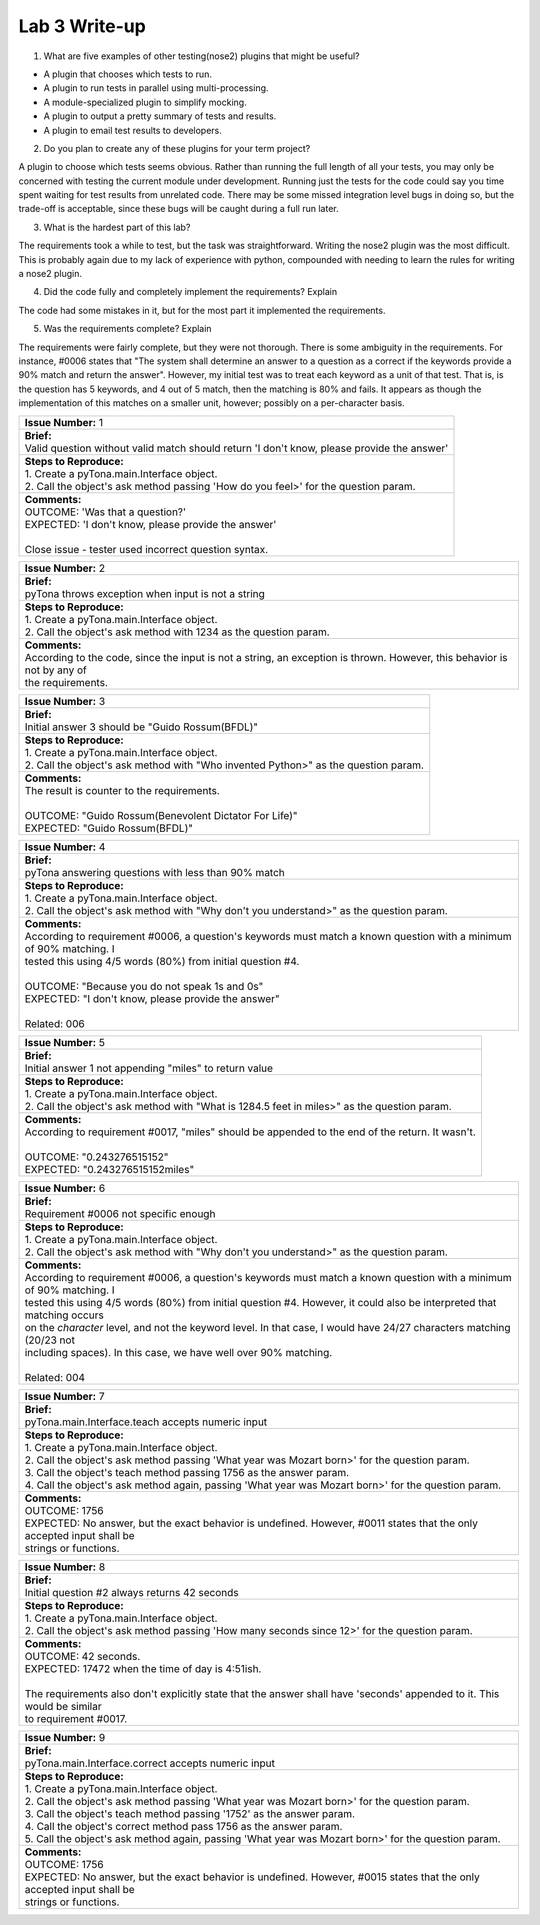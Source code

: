 Lab 3 Write-up
==============

1. What are five examples of other testing(nose2) plugins that might be useful?

* A plugin that chooses which tests to run.
* A plugin to run tests in parallel using multi-processing.
* A module-specialized plugin to simplify mocking.
* A plugin to output a pretty summary of tests and results.
* A plugin to email test results to developers.

2. Do you plan to create any of these plugins for your term project?

A plugin to choose which tests seems obvious.  Rather than running the full length of all your tests, you may only be
concerned with testing the current module under development.  Running just the tests for the code could say you time
spent waiting for test results from unrelated code.  There may be some missed integration level bugs in doing so, but
the trade-off is acceptable, since these bugs will be caught during a full run later.

3. What is the hardest part of this lab?

The requirements took a while to test, but the task was straightforward.  Writing the nose2 plugin was the most
difficult.  This is probably again due to my lack of experience with python, compounded with needing to learn the rules
for writing a nose2 plugin.

4. Did the code fully and completely implement the requirements? Explain

The code had some mistakes in it, but for the most part it implemented the requirements.

5. Was the requirements complete? Explain

The requirements were fairly complete, but they were not thorough.  There is some ambiguity in the requirements.  For
instance, #0006 states that "The system shall determine an answer to a question as a correct if the keywords provide a
90% match and return the answer".  However, my initial test was to treat each keyword as a unit of that test.  That is,
is the question has 5 keywords, and 4 out of 5 match, then the matching is 80% and fails.  It appears as though the
implementation of this matches on a smaller unit, however; possibly on a per-character basis.

+-------------------------------------------------------------------------------------------------------------------------------------------+
| | **Issue Number:** 1                                                                                                                     |
+-------------------------------------------------------------------------------------------------------------------------------------------+
| | **Brief:**                                                                                                                              |
| | Valid question without valid match should return 'I don't know, please provide the answer'                                              |
+-------------------------------------------------------------------------------------------------------------------------------------------+
| | **Steps to Reproduce:**                                                                                                                 |
| | 1. Create a pyTona.main.Interface object.                                                                                               |
| | 2. Call the object's ask method passing 'How do you feel>' for the question param.                                                      |
+-------------------------------------------------------------------------------------------------------------------------------------------+
| | **Comments:**                                                                                                                           |
| | OUTCOME: 'Was that a question?'                                                                                                         |
| | EXPECTED: 'I don't know, please provide the answer'                                                                                     |
| |                                                                                                                                         |
| | Close issue - tester used incorrect question syntax.                                                                                    |
+-------------------------------------------------------------------------------------------------------------------------------------------+


+-------------------------------------------------------------------------------------------------------------------------------------------+
| | **Issue Number:** 2                                                                                                                     |
+-------------------------------------------------------------------------------------------------------------------------------------------+
| | **Brief:**                                                                                                                              |
| | pyTona throws exception when input is not a string                                                                                      |
+-------------------------------------------------------------------------------------------------------------------------------------------+
| | **Steps to Reproduce:**                                                                                                                 |
| | 1. Create a pyTona.main.Interface object.                                                                                               |
| | 2. Call the object's ask method with 1234 as the question param.                                                                        |
+-------------------------------------------------------------------------------------------------------------------------------------------+
| | **Comments:**                                                                                                                           |
| | According to the code, since the input is not a string, an exception is thrown. However, this behavior is not by any of                 |
| | the requirements.                                                                                                                       |
+-------------------------------------------------------------------------------------------------------------------------------------------+


+----------------------------------------------------------------------------------------------------------------------------------+
| | **Issue Number:** 3                                                                                                            |
+----------------------------------------------------------------------------------------------------------------------------------+
| | **Brief:**                                                                                                                     |
| | Initial answer 3 should be "Guido Rossum(BFDL)"                                                                                |
+----------------------------------------------------------------------------------------------------------------------------------+
| | **Steps to Reproduce:**                                                                                                        |
| | 1. Create a pyTona.main.Interface object.                                                                                      |
| | 2. Call the object's ask method with "Who invented Python>" as the question param.                                             |
+----------------------------------------------------------------------------------------------------------------------------------+
| | **Comments:**                                                                                                                  |
| | The result is counter to the requirements.                                                                                     |
| |                                                                                                                                |
| | OUTCOME: "Guido Rossum(Benevolent Dictator For Life)"                                                                          |
| | EXPECTED: "Guido Rossum(BFDL)"                                                                                                 |
+----------------------------------------------------------------------------------------------------------------------------------+


+--------------------------------------------------------------------------------------------------------------------------------------------------------------------------------------------------------------------------------------------------------------------------------------------------+
| | **Issue Number:** 4                                                                                                                                                                                                                                                                            |
+--------------------------------------------------------------------------------------------------------------------------------------------------------------------------------------------------------------------------------------------------------------------------------------------------+
| | **Brief:**                                                                                                                                                                                                                                                                                     |
| | pyTona answering questions with less than 90% match                                                                                                                                                                                                                                            |
+--------------------------------------------------------------------------------------------------------------------------------------------------------------------------------------------------------------------------------------------------------------------------------------------------+
| | **Steps to Reproduce:**                                                                                                                                                                                                                                                                        |
| | 1. Create a pyTona.main.Interface object.                                                                                                                                                                                                                                                      |
| | 2. Call the object's ask method with "Why don't you understand>" as the question param.                                                                                                                                                                                                        |
+--------------------------------------------------------------------------------------------------------------------------------------------------------------------------------------------------------------------------------------------------------------------------------------------------+
| | **Comments:**                                                                                                                                                                                                                                                                                  |
| | According to requirement #0006, a question's keywords must match a known question with a minimum of 90% matching. I                                                                                                                                                                            |
| | tested this using 4/5 words (80%) from initial question #4.                                                                                                                                                                                                                                    |
| |                                                                                                                                                                                                                                                                                                |
| | OUTCOME: "Because you do not speak 1s and 0s"                                                                                                                                                                                                                                                  |
| | EXPECTED: "I don't know, please provide the answer"                                                                                                                                                                                                                                            |
| |                                                                                                                                                                                                                                                                                                |
| | Related: 006                                                                                                                                                                                                                                                                                   |
+--------------------------------------------------------------------------------------------------------------------------------------------------------------------------------------------------------------------------------------------------------------------------------------------------+


+------------------------------------------------------------------------------------------------------------------------------------------------------------+
| | **Issue Number:** 5                                                                                                                                      |
+------------------------------------------------------------------------------------------------------------------------------------------------------------+
| | **Brief:**                                                                                                                                               |
| | Initial answer 1 not appending "miles" to return value                                                                                                   |
+------------------------------------------------------------------------------------------------------------------------------------------------------------+
| | **Steps to Reproduce:**                                                                                                                                  |
| | 1. Create a pyTona.main.Interface object.                                                                                                                |
| | 2. Call the object's ask method with "What is 1284.5 feet in miles>" as the question param.                                                              |
+------------------------------------------------------------------------------------------------------------------------------------------------------------+
| | **Comments:**                                                                                                                                            |
| | According to requirement #0017, "miles" should be appended to the end of the return. It wasn't.                                                          |
| |                                                                                                                                                          |
| | OUTCOME: "0.243276515152"                                                                                                                                |
| | EXPECTED: "0.243276515152miles"                                                                                                                          |
+------------------------------------------------------------------------------------------------------------------------------------------------------------+


+---------------------------------------------------------------------------------------------------------------------------------------------------------------------------------------------------------------------------------------------------------------------------------------------------------------------------------------------------------------------------------------------------------------------------------------------------+
| | **Issue Number:** 6                                                                                                                                                                                                                                                                                                                                                                                                                             |
+---------------------------------------------------------------------------------------------------------------------------------------------------------------------------------------------------------------------------------------------------------------------------------------------------------------------------------------------------------------------------------------------------------------------------------------------------+
| | **Brief:**                                                                                                                                                                                                                                                                                                                                                                                                                                      |
| | Requirement #0006 not specific enough                                                                                                                                                                                                                                                                                                                                                                                                           |
+---------------------------------------------------------------------------------------------------------------------------------------------------------------------------------------------------------------------------------------------------------------------------------------------------------------------------------------------------------------------------------------------------------------------------------------------------+
| | **Steps to Reproduce:**                                                                                                                                                                                                                                                                                                                                                                                                                         |
| | 1. Create a pyTona.main.Interface object.                                                                                                                                                                                                                                                                                                                                                                                                       |
| | 2. Call the object's ask method with "Why don't you understand>" as the question param.                                                                                                                                                                                                                                                                                                                                                         |
+---------------------------------------------------------------------------------------------------------------------------------------------------------------------------------------------------------------------------------------------------------------------------------------------------------------------------------------------------------------------------------------------------------------------------------------------------+
| | **Comments:**                                                                                                                                                                                                                                                                                                                                                                                                                                   |
| | According to requirement #0006, a question's keywords must match a known question with a minimum of 90% matching. I                                                                                                                                                                                                                                                                                                                             |
| | tested this using 4/5 words (80%) from initial question #4.  However, it could also be interpreted that matching occurs                                                                                                                                                                                                                                                                                                                         |
| | on the *character* level, and not the keyword level.  In that case, I would have 24/27 characters matching (20/23 not                                                                                                                                                                                                                                                                                                                           |
| | including spaces).  In this case, we have well over 90% matching.                                                                                                                                                                                                                                                                                                                                                                               |
| |                                                                                                                                                                                                                                                                                                                                                                                                                                                 |
| | Related: 004                                                                                                                                                                                                                                                                                                                                                                                                                                    |
+---------------------------------------------------------------------------------------------------------------------------------------------------------------------------------------------------------------------------------------------------------------------------------------------------------------------------------------------------------------------------------------------------------------------------------------------------+


+----------------------------------------------------------------------------------------------------------------------------------------------------------------------------------------------------------------------------------------------------------------------------------------------------------------+
| | **Issue Number:** 7                                                                                                                                                                                                                                                                                          |
+----------------------------------------------------------------------------------------------------------------------------------------------------------------------------------------------------------------------------------------------------------------------------------------------------------------+
| | **Brief:**                                                                                                                                                                                                                                                                                                   |
| | pyTona.main.Interface.teach accepts numeric input                                                                                                                                                                                                                                                            |
+----------------------------------------------------------------------------------------------------------------------------------------------------------------------------------------------------------------------------------------------------------------------------------------------------------------+
| | **Steps to Reproduce:**                                                                                                                                                                                                                                                                                      |
| | 1. Create a pyTona.main.Interface object.                                                                                                                                                                                                                                                                    |
| | 2. Call the object's ask method passing 'What year was Mozart born>' for the question param.                                                                                                                                                                                                                 |
| | 3. Call the object's teach method passing 1756 as the answer param.                                                                                                                                                                                                                                          |
| | 4. Call the object's ask method again, passing 'What year was Mozart born>' for the question param.                                                                                                                                                                                                          |
+----------------------------------------------------------------------------------------------------------------------------------------------------------------------------------------------------------------------------------------------------------------------------------------------------------------+
| | **Comments:**                                                                                                                                                                                                                                                                                                |
| | OUTCOME: 1756                                                                                                                                                                                                                                                                                                |
| | EXPECTED: No answer, but the exact behavior is undefined. However, #0011 states that the only accepted input shall be                                                                                                                                                                                        |
| | strings or functions.                                                                                                                                                                                                                                                                                        |
+----------------------------------------------------------------------------------------------------------------------------------------------------------------------------------------------------------------------------------------------------------------------------------------------------------------+


+----------------------------------------------------------------------------------------------------------------------------------------------------------------------------------------------------------------------+
| | **Issue Number:** 8                                                                                                                                                                                                |
+----------------------------------------------------------------------------------------------------------------------------------------------------------------------------------------------------------------------+
| | **Brief:**                                                                                                                                                                                                         |
| | Initial question #2 always returns 42 seconds                                                                                                                                                                      |
+----------------------------------------------------------------------------------------------------------------------------------------------------------------------------------------------------------------------+
| | **Steps to Reproduce:**                                                                                                                                                                                            |
| | 1. Create a pyTona.main.Interface object.                                                                                                                                                                          |
| | 2. Call the object's ask method passing 'How many seconds since 12>' for the question param.                                                                                                                       |
+----------------------------------------------------------------------------------------------------------------------------------------------------------------------------------------------------------------------+
| | **Comments:**                                                                                                                                                                                                      |
| | OUTCOME: 42 seconds.                                                                                                                                                                                               |
| | EXPECTED: 17472 when the time of day is 4:51ish.                                                                                                                                                                   |
| |                                                                                                                                                                                                                    |
| | The requirements also don't explicitly state that the answer shall have 'seconds' appended to it. This would be similar                                                                                            |
| | to requirement #0017.                                                                                                                                                                                              |
+----------------------------------------------------------------------------------------------------------------------------------------------------------------------------------------------------------------------+


+-------------------------------------------------------------------------------------------------------------------------------------------------------------------------------------------------------------------------------------------------------------------------------------------------------------------------------------------------------------------------------------+
| | **Issue Number:** 9                                                                                                                                                                                                                                                                                                                                                               |
+-------------------------------------------------------------------------------------------------------------------------------------------------------------------------------------------------------------------------------------------------------------------------------------------------------------------------------------------------------------------------------------+
| | **Brief:**                                                                                                                                                                                                                                                                                                                                                                        |
| | pyTona.main.Interface.correct accepts numeric input                                                                                                                                                                                                                                                                                                                               |
+-------------------------------------------------------------------------------------------------------------------------------------------------------------------------------------------------------------------------------------------------------------------------------------------------------------------------------------------------------------------------------------+
| | **Steps to Reproduce:**                                                                                                                                                                                                                                                                                                                                                           |
| | 1. Create a pyTona.main.Interface object.                                                                                                                                                                                                                                                                                                                                         |
| | 2. Call the object's ask method passing 'What year was Mozart born>' for the question param.                                                                                                                                                                                                                                                                                      |
| | 3. Call the object's teach method passing '1752' as the answer param.                                                                                                                                                                                                                                                                                                             |
| | 4. Call the object's correct method pass 1756 as the answer param.                                                                                                                                                                                                                                                                                                                |
| | 5. Call the object's ask method again, passing 'What year was Mozart born>' for the question param.                                                                                                                                                                                                                                                                               |
+-------------------------------------------------------------------------------------------------------------------------------------------------------------------------------------------------------------------------------------------------------------------------------------------------------------------------------------------------------------------------------------+
| | **Comments:**                                                                                                                                                                                                                                                                                                                                                                     |
| | OUTCOME: 1756                                                                                                                                                                                                                                                                                                                                                                     |
| | EXPECTED: No answer, but the exact behavior is undefined. However, #0015 states that the only accepted input shall be                                                                                                                                                                                                                                                             |
| | strings or functions.                                                                                                                                                                                                                                                                                                                                                             |
+-------------------------------------------------------------------------------------------------------------------------------------------------------------------------------------------------------------------------------------------------------------------------------------------------------------------------------------------------------------------------------------+
